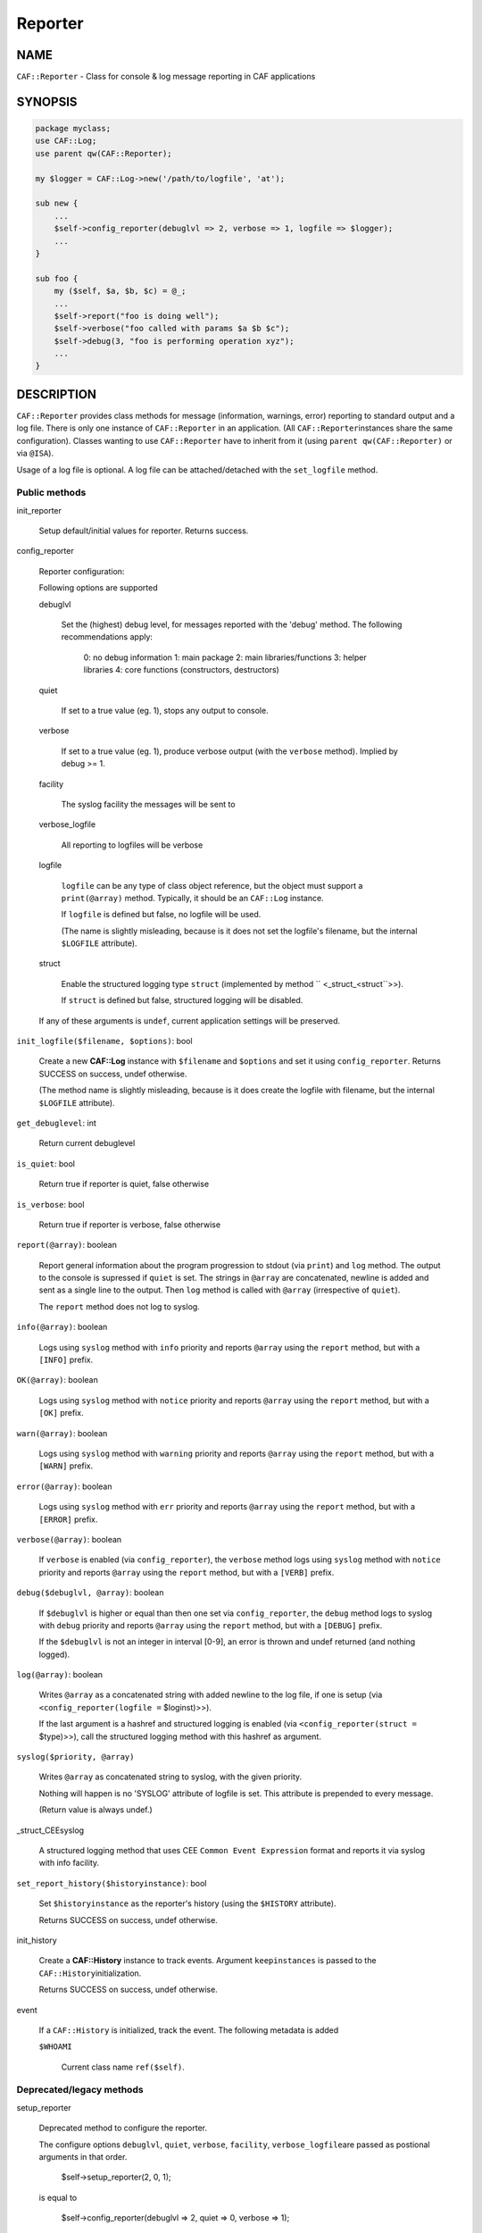 
########
Reporter
########

.. highlight:: perl


****
NAME
****


\ ``CAF::Reporter``\  - Class for console & log message reporting in CAF applications


********
SYNOPSIS
********



.. code-block:: perl

     package myclass;
     use CAF::Log;
     use parent qw(CAF::Reporter);
 
     my $logger = CAF::Log->new('/path/to/logfile', 'at');
 
     sub new {
         ...
         $self->config_reporter(debuglvl => 2, verbose => 1, logfile => $logger);
         ...
     }
 
     sub foo {
         my ($self, $a, $b, $c) = @_;
         ...
         $self->report("foo is doing well");
         $self->verbose("foo called with params $a $b $c");
         $self->debug(3, "foo is performing operation xyz");
         ...
     }



***********
DESCRIPTION
***********


\ ``CAF::Reporter``\  provides class methods for message (information,
warnings, error) reporting to standard output and a log file. There is
only one instance of \ ``CAF::Reporter``\  in an application. (All \ ``CAF::Reporter``\ 
instances share the same configuration).
Classes wanting to use \ ``CAF::Reporter``\  have to inherit from it
(using \ ``parent qw(CAF::Reporter)``\  or via \ ``@ISA``\ ).

Usage of a log file is optional. A log file can be attached/detached
with the \ ``set_logfile``\  method.

Public methods
==============



init_reporter
 
 Setup default/initial values for reporter. Returns success.
 


config_reporter
 
 Reporter configuration:
 
 Following options are supported
 
 
 debuglvl
  
  Set the (highest) debug level, for messages reported with
  the 'debug' method.
  The following recommendations apply:
  
      0: no debug information
      1: main package
      2: main libraries/functions
      3: helper libraries
      4: core functions (constructors, destructors)
  
 
 
 quiet
  
  If set to a true value (eg. 1), stops any output to console.
  
 
 
 verbose
  
  If set to a true value (eg. 1), produce verbose output
  (with the \ ``verbose``\  method). Implied by debug >= 1.
  
 
 
 facility
  
  The syslog facility the messages will be sent to
  
 
 
 verbose_logfile
  
  All reporting to logfiles will be verbose
  
 
 
 logfile
  
  \ ``logfile``\  can be any type of class object reference,
  but the object must support a \ ``print(@array)``\  method.
  Typically, it should be an \ ``CAF::Log``\  instance.
  
  If \ ``logfile``\  is defined but false, no logfile will be used.
  
  (The name is slightly misleading, because is it does not set the logfile's
  filename, but the internal \ ``$LOGFILE``\  attribute).
  
 
 
 struct
  
  Enable the structured logging type \ ``struct``\  (implemented by method
  \ `` <_struct_<struct``\ >>).
  
  If \ ``struct``\  is defined but false, structured logging will be disabled.
  
 
 
 If any of these arguments is \ ``undef``\ , current application settings
 will be preserved.
 


\ ``init_logfile($filename, $options)``\ : bool
 
 Create a new \ **CAF::Log**\  instance with \ ``$filename``\  and \ ``$options``\  and
 set it using \ ``config_reporter``\ .
 Returns SUCCESS on success, undef otherwise.
 
 (The method name is slightly misleading, because is it does
 create the logfile with filename, but the internal
 \ ``$LOGFILE``\  attribute).
 


\ ``get_debuglevel``\ : int
 
 Return current debuglevel
 


\ ``is_quiet``\ : bool
 
 Return true if reporter is quiet, false otherwise
 


\ ``is_verbose``\ : bool
 
 Return true if reporter is verbose, false otherwise
 


\ ``report(@array)``\ : boolean
 
 Report general information about the program progression
 to stdout (via \ ``print``\ ) and \ ``log``\  method.
 The output to the console is supressed if \ ``quiet``\  is set.
 The strings in \ ``@array``\  are concatenated, newline is added
 and sent as a single line to the output.
 Then \ ``log``\  method is called with \ ``@array``\  (irrespective of \ ``quiet``\ ).
 
 The \ ``report``\  method does not log to syslog.
 


\ ``info(@array)``\ : boolean
 
 Logs using \ ``syslog``\  method with \ ``info``\  priority
 and reports \ ``@array``\  using the \ ``report``\  method, but with a \ ``[INFO]``\  prefix.
 


\ ``OK(@array)``\ : boolean
 
 Logs using \ ``syslog``\  method with \ ``notice``\  priority
 and reports \ ``@array``\  using the \ ``report``\  method, but with a \ ``[OK]``\  prefix.
 


\ ``warn(@array)``\ : boolean
 
 Logs using \ ``syslog``\  method with \ ``warning``\  priority
 and reports \ ``@array``\  using the \ ``report``\  method, but with a \ ``[WARN]``\  prefix.
 


\ ``error(@array)``\ : boolean
 
 Logs using \ ``syslog``\  method with \ ``err``\  priority
 and reports \ ``@array``\  using the \ ``report``\  method, but with a \ ``[ERROR]``\  prefix.
 


\ ``verbose(@array)``\ : boolean
 
 If \ ``verbose``\  is enabled (via \ ``config_reporter``\ ), the \ ``verbose``\  method
 logs using \ ``syslog``\  method with \ ``notice``\  priority
 and reports \ ``@array``\  using the \ ``report``\  method, but with a \ ``[VERB]``\  prefix.
 


\ ``debug($debuglvl, @array)``\ : boolean
 
 If \ ``$debuglvl``\  is higher or equal than then one set via \ ``config_reporter``\ ,
 the \ ``debug``\  method
 logs to syslog with \ ``debug``\  priority
 and reports \ ``@array``\  using the \ ``report``\  method, but with a \ ``[DEBUG]``\  prefix.
 
 If the \ ``$debuglvl``\  is not an integer in interval [0-9], an error is thrown
 and undef returned (and nothing logged).
 


\ ``log(@array)``\ : boolean
 
 Writes \ ``@array``\  as a concatenated string with added newline
 to the log file, if one is setup
 (via \ ``<config_reporter(logfile =``\  $loginst)>>).
 
 If the last argument is a hashref and structured logging is enabled
 (via \ ``<config_reporter(struct =``\  $type)>>), call the structured
 logging method with this hashref as argument.
 


\ ``syslog($priority, @array)``\ 
 
 Writes \ ``@array``\  as concatenated string to syslog, with the given priority.
 
 Nothing will happen is no 'SYSLOG' attribute of logfile is set.
 This attribute is prepended to every message.
 
 (Return value is always undef.)
 


_struct_CEEsyslog
 
 A structured logging method that uses CEE \ ``Common Event Expression``\  format
 and reports it via syslog with info facility.
 


\ ``set_report_history($historyinstance)``\ : bool
 
 Set \ ``$historyinstance``\  as the reporter's history
 (using the \ ``$HISTORY``\  attribute).
 
 Returns SUCCESS on success, undef otherwise.
 


init_history
 
 Create a \ **CAF::History**\  instance to track events.
 Argument \ ``keepinstances``\  is passed to the \ ``CAF::History``\ 
 initialization.
 
 Returns SUCCESS on success, undef otherwise.
 


event
 
 If a \ ``CAF::History``\  is initialized, track the event. The following metadata is added
 
 
 \ ``$WHOAMI``\ 
  
  Current class name \ ``ref($self)``\ .
  
 
 



Deprecated/legacy methods
=========================



setup_reporter
 
 Deprecated method to configure the reporter.
 
 The configure options \ ``debuglvl``\ , \ ``quiet``\ , \ ``verbose``\ , \ ``facility``\ , \ ``verbose_logfile``\ 
 are passed as postional arguments in that order.

     $self->setup_reporter(2, 0, 1);

 is equal to
 
     $self->config_reporter(debuglvl => 2, quiet => 0, verbose => 1);
 


set_report_logfile
 
 Deprecated method to configure the reporter \ ``LOGFILE``\  attribute:
 
     $self->setup_report_logfile($instance);

 is equal to
 
     $self->config_reporter(logfile => $instance);
 
 Returns SUCCESS on success, undef otherwise.
 
 (The method name is slightly misleading, because is it does not set the logfile's
 filename, but the internal \ ``$LOGFILE``\  attribute).
 



